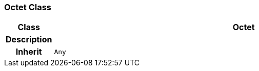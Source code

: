 === Octet Class

[cols="^1,3,5"]
|===
h|*Class*
2+^h|*Octet*

h|*Description*
2+a|

h|*Inherit*
2+|`Any`

|===
